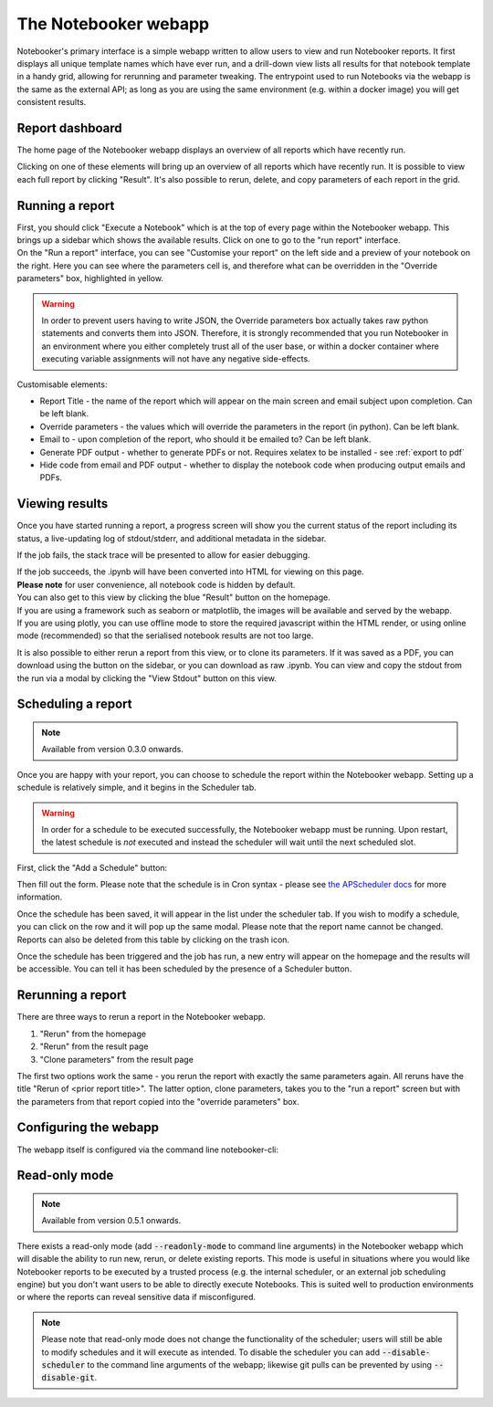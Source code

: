 The Notebooker webapp
=====================

Notebooker's primary interface is a simple webapp written to allow users to view and
run Notebooker reports. It first displays all unique template names which have ever run, and a drill-down
view lists all results for that notebook template in a handy grid, allowing for rerunning
and parameter tweaking.
The entrypoint used to run Notebooks via the webapp is the
same as the external API; as long as you are using the same environment (e.g. within
a docker image) you will get consistent results.


Report dashboard
----------------
The home page of the Notebooker webapp displays an overview of all reports which have recently run.

.. image:: /images/nbkr_homepage.png
   :width: 400
   :alt: Screenshot of Notebooker webapp homepage

Clicking on one of these elements will bring up an overview of all reports which have recently run.
It is possible to view each full report by clicking "Result". It's also possible to rerun, delete, and
copy parameters of each report in the grid.

.. image:: /images/nbkr_results_listing.png
   :width: 400
   :alt: Screenshot of Notebooker results listing


Running a report
----------------
| First, you should click "Execute a Notebook" which is at the top of every page within the Notebooker webapp.
  This brings up a sidebar which shows the available results. Click on one to go to the "run report" interface.

.. image:: /images/sidebar.png
   :width: 400
   :alt: Screenshot of Notebooker webapp sidebar

| On the "Run a report" interface, you can see "Customise your report" on the
  left side and a preview of your notebook on the right. Here you can see where the parameters cell is,
  and therefore what can be overridden in the "Override parameters" box, highlighted in yellow.

.. image:: /images/nbkr_run_report.png
   :width: 400
   :alt: Screenshot of Notebooker "Run Report" interface

.. warning::
    In order to prevent users having to write JSON, the Override parameters box actually takes raw python statements
    and converts them into JSON. Therefore, it is strongly recommended that you run Notebooker in an environment
    where you either completely trust all of the user base, or within a docker container
    where executing variable assignments will not have any negative side-effects.

Customisable elements:

* Report Title - the name of the report which will appear on the main screen and email subject upon completion. Can be left blank.
* Override parameters - the values which will override the parameters in the report (in python). Can be left blank.
* Email to - upon completion of the report, who should it be emailed to? Can be left blank.
* Generate PDF output - whether to generate PDFs or not. Requires xelatex to be installed - see :ref:`export to pdf`
* Hide code from email and PDF output - whether to display the notebook code when producing output emails and PDFs.

Viewing results
---------------
| Once you have started running a report, a progress screen will show you the current status of the report
  including its status, a live-updating log of stdout/stderr, and additional metadata in the sidebar.

.. image:: /images/nbkr_running_report.png
   :width: 400
   :alt: Screenshot of Notebooker "Running Report" interface

If the job fails, the stack trace will be presented to allow for easier debugging.

.. image:: /images/error.png
   :width: 400
   :alt: Screenshot of an error


| If the job succeeds, the .ipynb will have been converted into HTML for viewing on this page.
| **Please note** for user convenience, all notebook code is hidden by default.
| You can also get to this view by clicking the blue "Result" button on the homepage.
| If you are using a framework such as seaborn or matplotlib, the images will be available and served by the webapp.
| If you are using plotly, you can use offline mode to store the required javascript within the HTML render,
  or using online mode (recommended) so that the serialised notebook results are not too large.

.. image:: /images/nbkr_results.png
   :width: 400
   :alt: Screenshot of a successful report

It is also possible to either rerun a report from this view, or to clone its parameters. If it was saved as a PDF,
you can download using the button on the sidebar, or you can download as raw .ipynb. You can view and copy
the stdout from the run via a modal by clicking the "View Stdout" button on this view.


Scheduling a report
-------------------

.. note::
    Available from version 0.3.0 onwards.

Once you are happy with your report, you can choose to schedule the report within the Notebooker webapp.
Setting up a schedule is relatively simple, and it begins in the Scheduler tab.

.. warning::
    In order for a schedule to be executed successfully, the Notebooker webapp must be running. Upon restart,
    the latest schedule is *not* executed and instead the scheduler will wait until the next scheduled slot.

First, click the "Add a Schedule" button:


.. image:: /images/add_a_schedule_button.png
   :width: 600
   :alt: Screenshot of the Add a Schedule button

Then fill out the form. Please note that the schedule is in Cron syntax - please see
`the APScheduler docs <https://apscheduler.readthedocs.io/en/stable/modules/triggers/cron.html>`_ for more
information.


.. image:: /images/new_schedule.png
   :width: 600
   :alt: Screenshot of the new scheduler form.


Once the schedule has been saved, it will appear in the list under the scheduler tab.
If you wish to modify a schedule, you can click on the row and it will pop up the same modal. Please note
that the report name cannot be changed. Reports can also be deleted from this table by clicking on the trash icon.

.. image:: /images/existing_schedules.png
   :width: 600
   :alt: Screenshot of the scheduler tab.


Once the schedule has been triggered and the job has run, a new entry will appear on the homepage and the results
will be accessible. You can tell it has been scheduled by the presence of a Scheduler button.

.. image:: /images/finished_schedule_jobs.png
   :width: 600
   :alt: Screenshot of the homepage with completed, scheduled jobs.


Rerunning a report
------------------
There are three ways to rerun a report in the Notebooker webapp.

1. "Rerun" from the homepage
2. "Rerun" from the result page
3. "Clone parameters" from the result page

The first two options work the same - you rerun the report with exactly the same parameters again.
All reruns have the title "Rerun of <prior report title>".
The latter option, clone parameters, takes you to the "run a report" screen but with the parameters from that
report copied into the "override parameters" box.


Configuring the webapp
----------------------
The webapp itself is configured via the command line notebooker-cli:

.. click:: notebooker._entrypoints:base_notebooker
   :prog: notebooker-cli
   :nested: full


Read-only mode
--------------

.. note::
    Available from version 0.5.1 onwards.

There exists a read-only mode (add :code:`--readonly-mode` to command line arguments) in the
Notebooker webapp which will disable the ability to run new,
rerun, or delete existing reports. This mode is useful in situations where you would like Notebooker
reports to be executed by a trusted process (e.g. the internal scheduler, or an external job scheduling engine)
but you don't want users to be able to directly execute Notebooks. This is suited well to production
environments or where the reports can reveal sensitive data if misconfigured.

.. image:: /images/read_only_result_page.png
   :width: 600
   :alt: A Notebooker report in a read-only instance of the Notebooker webapp.

.. note::
    Please note that read-only mode does not change the functionality of the scheduler; users will still be able to
    modify schedules and it will execute as intended. To disable the scheduler you can add :code:`--disable-scheduler`
    to the command line arguments of the webapp; likewise git pulls can be prevented by using :code:`--disable-git`.
